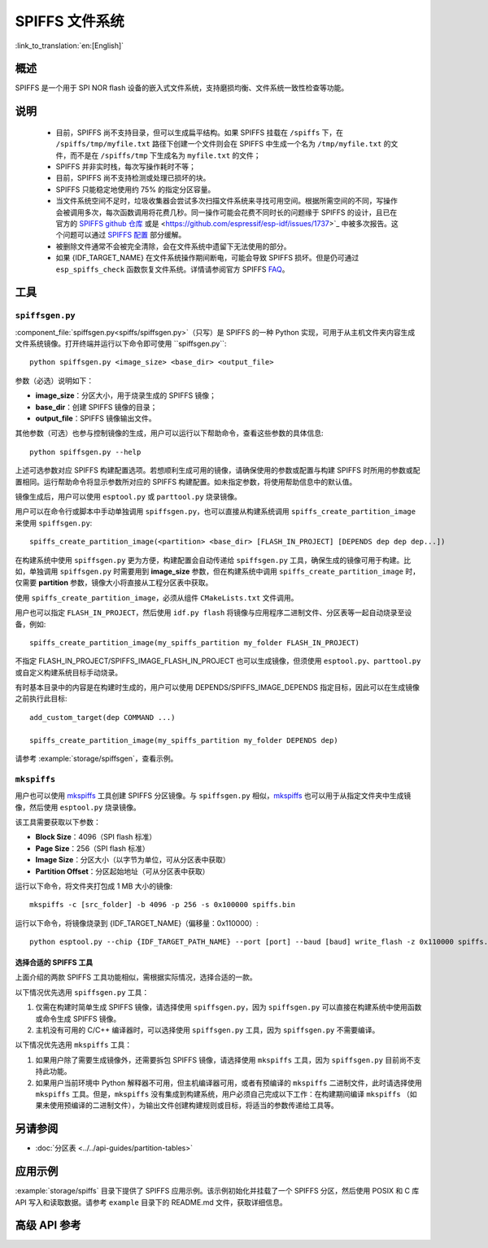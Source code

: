 SPIFFS 文件系统
=================

:link_to_translation:`en:[English]`

概述
--------

SPIFFS 是一个用于 SPI NOR flash 设备的嵌入式文件系统，支持磨损均衡、文件系统一致性检查等功能。

说明
-----

 - 目前，SPIFFS 尚不支持目录，但可以生成扁平结构。如果 SPIFFS 挂载在 ``/spiffs`` 下，在 ``/spiffs/tmp/myfile.txt`` 路径下创建一个文件则会在 SPIFFS 中生成一个名为 ``/tmp/myfile.txt`` 的文件，而不是在 ``/spiffs/tmp`` 下生成名为 ``myfile.txt`` 的文件；
 - SPIFFS 并非实时栈，每次写操作耗时不等；
 - 目前，SPIFFS 尚不支持检测或处理已损坏的块。
 - SPIFFS 只能稳定地使用约 75% 的指定分区容量。
 - 当文件系统空间不足时，垃圾收集器会尝试多次扫描文件系统来寻找可用空间。根据所需空间的不同，写操作会被调用多次，每次函数调用将花费几秒。同一操作可能会花费不同时长的问题缘于 SPIFFS 的设计，且已在官方的 `SPIFFS github 仓库 <https://github.com/pellepl/spiffs/issues/>`_ 或是 <https://github.com/espressif/esp-idf/issues/1737>`_ 中被多次报告。这个问题可以通过 `SPIFFS 配置 <https://github.com/pellepl/spiffs/wiki/Configure-spiffs>`_ 部分缓解。
 - 被删除文件通常不会被完全清除，会在文件系统中遗留下无法使用的部分。
 - 如果 {IDF_TARGET_NAME} 在文件系统操作期间断电，可能会导致 SPIFFS 损坏。但是仍可通过 ``esp_spiffs_check`` 函数恢复文件系统。详情请参阅官方 SPIFFS `FAQ <https://github.com/pellepl/spiffs/wiki/FAQ>`_。

工具
-----

``spiffsgen.py``
^^^^^^^^^^^^^^^^

:component_file:`spiffsgen.py<spiffs/spiffsgen.py>`（只写）是 SPIFFS 的一种 Python 实现，可用于从主机文件夹内容生成文件系统镜像。打开终端并运行以下命令即可使用 ``spiffsgen.py``::

    python spiffsgen.py <image_size> <base_dir> <output_file>

参数（必选）说明如下：

- **image_size**：分区大小，用于烧录生成的 SPIFFS 镜像；
- **base_dir**：创建 SPIFFS 镜像的目录；
- **output_file**：SPIFFS 镜像输出文件。

其他参数（可选）也参与控制镜像的生成，用户可以运行以下帮助命令，查看这些参数的具体信息::

    python spiffsgen.py --help

上述可选参数对应 SPIFFS 构建配置选项。若想顺利生成可用的镜像，请确保使用的参数或配置与构建 SPIFFS 时所用的参数或配置相同。运行帮助命令将显示参数所对应的 SPIFFS 构建配置。如未指定参数，将使用帮助信息中的默认值。

镜像生成后，用户可以使用 ``esptool.py`` 或 ``parttool.py`` 烧录镜像。

用户可以在命令行或脚本中手动单独调用 ``spiffsgen.py``，也可以直接从构建系统调用 ``spiffs_create_partition_image`` 来使用 ``spiffsgen.py``::

    spiffs_create_partition_image(<partition> <base_dir> [FLASH_IN_PROJECT] [DEPENDS dep dep dep...])

在构建系统中使用 ``spiffsgen.py`` 更为方便，构建配置会自动传递给 ``spiffsgen.py`` 工具，确保生成的镜像可用于构建。比如，单独调用 ``spiffsgen.py`` 时需要用到 **image_size** 参数，但在构建系统中调用 ``spiffs_create_partition_image`` 时，仅需要 **partition** 参数，镜像大小将直接从工程分区表中获取。

使用 ``spiffs_create_partition_image``，必须从组件 ``CMakeLists.txt`` 文件调用。

用户也可以指定 ``FLASH_IN_PROJECT``，然后使用 ``idf.py flash`` 将镜像与应用程序二进制文件、分区表等一起自动烧录至设备，例如::

    spiffs_create_partition_image(my_spiffs_partition my_folder FLASH_IN_PROJECT)

不指定 FLASH_IN_PROJECT/SPIFFS_IMAGE_FLASH_IN_PROJECT 也可以生成镜像，但须使用 ``esptool.py``、``parttool.py`` 或自定义构建系统目标手动烧录。

有时基本目录中的内容是在构建时生成的，用户可以使用 DEPENDS/SPIFFS_IMAGE_DEPENDS 指定目标，因此可以在生成镜像之前执行此目标::

    add_custom_target(dep COMMAND ...)

    spiffs_create_partition_image(my_spiffs_partition my_folder DEPENDS dep)

请参考 :example:`storage/spiffsgen`，查看示例。

``mkspiffs``
^^^^^^^^^^^^

用户也可以使用 `mkspiffs <https://github.com/igrr/mkspiffs>`_ 工具创建 SPIFFS 分区镜像。与 ``spiffsgen.py`` 相似，`mkspiffs <https://github.com/igrr/mkspiffs>`_ 也可以用于从指定文件夹中生成镜像，然后使用 ``esptool.py`` 烧录镜像。

该工具需要获取以下参数：

- **Block Size**：4096（SPI flash 标准）
- **Page Size**：256（SPI flash 标准）
- **Image Size**：分区大小（以字节为单位，可从分区表中获取）
- **Partition Offset**：分区起始地址（可从分区表中获取）

运行以下命令，将文件夹打包成 1 MB 大小的镜像::

    mkspiffs -c [src_folder] -b 4096 -p 256 -s 0x100000 spiffs.bin

运行以下命令，将镜像烧录到 {IDF_TARGET_NAME}（偏移量：0x110000）::

    python esptool.py --chip {IDF_TARGET_PATH_NAME} --port [port] --baud [baud] write_flash -z 0x110000 spiffs.bin

选择合适的 SPIFFS 工具
~~~~~~~~~~~~~~~~~~~~~~~~~~~~~~~~~

上面介绍的两款 SPIFFS 工具功能相似，需根据实际情况，选择合适的一款。

以下情况优先选用 ``spiffsgen.py`` 工具：

1. 仅需在构建时简单生成 SPIFFS 镜像，请选择使用 ``spiffsgen.py``，因为 ``spiffsgen.py`` 可以直接在构建系统中使用函数或命令生成 SPIFFS 镜像。
2. 主机没有可用的 C/C++ 编译器时，可以选择使用 ``spiffsgen.py`` 工具，因为 ``spiffsgen.py`` 不需要编译。

以下情况优先选用 ``mkspiffs`` 工具：

1. 如果用户除了需要生成镜像外，还需要拆包 SPIFFS 镜像，请选择使用 ``mkspiffs`` 工具，因为 ``spiffsgen.py`` 目前尚不支持此功能。
2. 如果用户当前环境中 Python 解释器不可用，但主机编译器可用，或者有预编译的 ``mkspiffs`` 二进制文件，此时请选择使用 ``mkspiffs`` 工具。但是，``mkspiffs`` 没有集成到构建系统，用户必须自己完成以下工作：在构建期间编译 ``mkspiffs`` （如果未使用预编译的二进制文件），为输出文件创建构建规则或目标，将适当的参数传递给工具等。

另请参阅
--------

- :doc:`分区表 <../../api-guides/partition-tables>`


应用示例
-------------------

:example:`storage/spiffs` 目录下提供了 SPIFFS 应用示例。该示例初始化并挂载了一个 SPIFFS 分区，然后使用 POSIX 和 C 库 API 写入和读取数据。请参考 ``example`` 目录下的 README.md 文件，获取详细信息。

高级 API 参考
------------------------

.. include-build-file:: inc/esp_spiffs.inc
